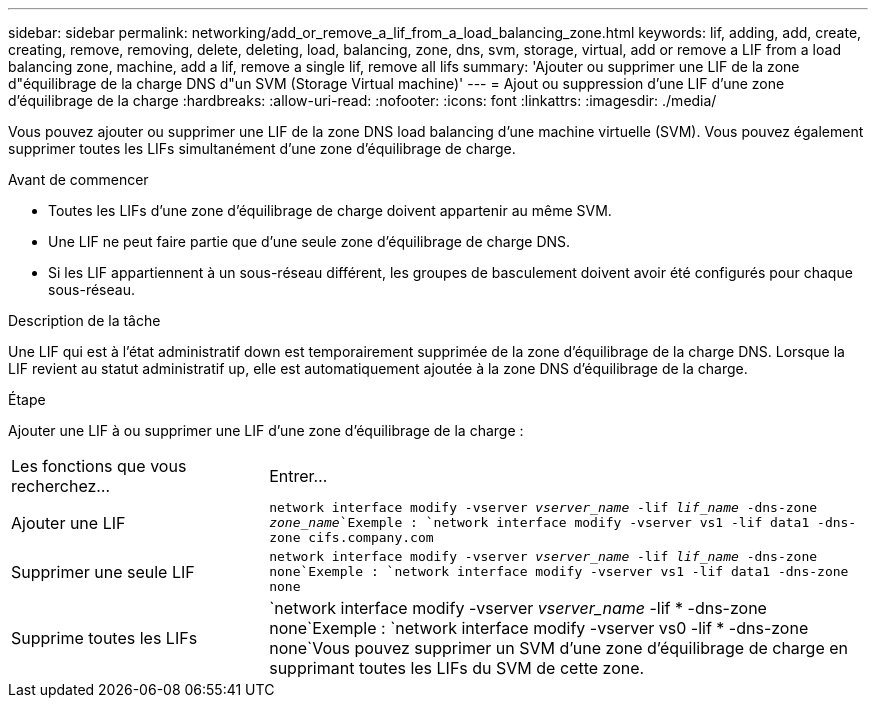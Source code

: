 ---
sidebar: sidebar 
permalink: networking/add_or_remove_a_lif_from_a_load_balancing_zone.html 
keywords: lif, adding, add, create, creating, remove, removing, delete, deleting, load, balancing, zone, dns, svm, storage, virtual, add or remove a LIF from a load balancing zone, machine, add a lif, remove a single lif, remove all lifs 
summary: 'Ajouter ou supprimer une LIF de la zone d"équilibrage de la charge DNS d"un SVM (Storage Virtual machine)' 
---
= Ajout ou suppression d'une LIF d'une zone d'équilibrage de la charge
:hardbreaks:
:allow-uri-read: 
:nofooter: 
:icons: font
:linkattrs: 
:imagesdir: ./media/


[role="lead"]
Vous pouvez ajouter ou supprimer une LIF de la zone DNS load balancing d'une machine virtuelle (SVM). Vous pouvez également supprimer toutes les LIFs simultanément d'une zone d'équilibrage de charge.

.Avant de commencer
* Toutes les LIFs d'une zone d'équilibrage de charge doivent appartenir au même SVM.
* Une LIF ne peut faire partie que d'une seule zone d'équilibrage de charge DNS.
* Si les LIF appartiennent à un sous-réseau différent, les groupes de basculement doivent avoir été configurés pour chaque sous-réseau.


.Description de la tâche
Une LIF qui est à l'état administratif down est temporairement supprimée de la zone d'équilibrage de la charge DNS. Lorsque la LIF revient au statut administratif up, elle est automatiquement ajoutée à la zone DNS d'équilibrage de la charge.

.Étape
Ajouter une LIF à ou supprimer une LIF d'une zone d'équilibrage de la charge :

[cols="30,70"]
|===


| Les fonctions que vous recherchez... | Entrer... 


 a| 
Ajouter une LIF
 a| 
`network interface modify -vserver _vserver_name_ -lif _lif_name_ -dns-zone _zone_name_`Exemple :
`network interface modify -vserver vs1 -lif data1 -dns-zone cifs.company.com`



 a| 
Supprimer une seule LIF
 a| 
`network interface modify -vserver _vserver_name_ -lif _lif_name_ -dns-zone none`Exemple : `network interface modify -vserver vs1 -lif data1 -dns-zone none`



 a| 
Supprime toutes les LIFs
 a| 
`network interface modify -vserver _vserver_name_ -lif * -dns-zone none`Exemple :
`network interface modify -vserver vs0 -lif * -dns-zone none`Vous pouvez supprimer un SVM d'une zone d'équilibrage de charge en supprimant toutes les LIFs du SVM de cette zone.

|===